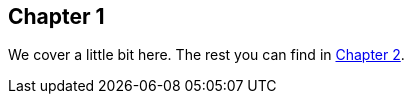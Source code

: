 == Chapter 1

We cover a little bit here.
The rest you can find in <<chapters/chapter-2.adoc#_chapter_2,Chapter 2>>.
